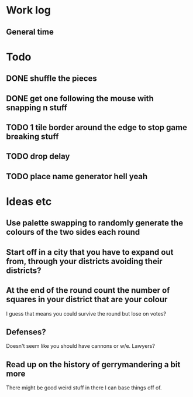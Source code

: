 * Work log
** General time
   :LOGBOOK:
   CLOCK: [2018-01-05 Fri 20:12]--[2018-01-06 Sat 01:12] =>  5:00
   :END:

* Todo
** DONE shuffle the pieces
** DONE get one following the mouse with snapping n stuff
** TODO 1 tile border around the edge to stop game breaking stuff
** TODO drop delay
** TODO place name generator hell yeah

* Ideas etc
** Use palette swapping to randomly generate the colours of the two sides each round
** Start off in a city that you have to expand out from, through your districts avoiding their districts?
** At the end of the round count the number of squares in your district that are your colour
   I guess that means you could survive the round but lose on votes?
** Defenses?
   Doesn't seem like you should have cannons or w/e. Lawyers?
** Read up on the history of gerrymandering a bit more
   There might be good weird stuff in there I can base things off of.
